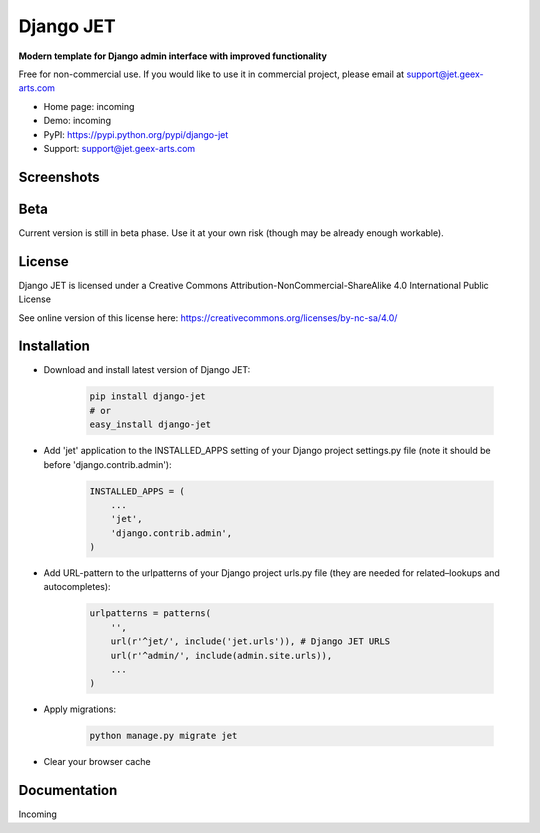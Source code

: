 ==========
Django JET
==========

**Modern template for Django admin interface with improved functionality**

Free for non-commercial use. If you would like to use it in commercial project, please email at support@jet.geex-arts.com

.. image:: https://raw.githubusercontent.com/geex-arts/jet/static/logo.png
    :width: 250px
    :height: 250px
    :alt: Screenshot #1
    :align: center
    
* Home page: incoming
* Demo: incoming
* PyPI: https://pypi.python.org/pypi/django-jet
* Support: support@jet.geex-arts.com

Screenshots
===========

.. image:: https://raw.githubusercontent.com/geex-arts/jet/static/screen1.png
    :alt: Screenshot #1
    :align: center
    
.. image:: https://raw.githubusercontent.com/geex-arts/jet/static/screen2.png
    :alt: Screenshot #1
    :align: center
    
.. image:: https://raw.githubusercontent.com/geex-arts/jet/static/screen3.png
    :alt: Screenshot #1
    :align: center

Beta
====
Current version is still in beta phase. Use it at your own risk (though may be already enough workable).

License
=======
Django JET is licensed under a
Creative Commons Attribution-NonCommercial-ShareAlike 4.0 International Public License

See online version of this license here:
https://creativecommons.org/licenses/by-nc-sa/4.0/

Installation
============

* Download and install latest version of Django JET:

    .. code:: python
    
        pip install django-jet
        # or
        easy_install django-jet

* Add 'jet' application to the INSTALLED_APPS setting of your Django project settings.py file (note it should be before 'django.contrib.admin'):

    .. code:: python
    
        INSTALLED_APPS = (
            ...
            'jet',
            'django.contrib.admin',
        )

* Add URL-pattern to the urlpatterns of your Django project urls.py file (they are needed for related–lookups and autocompletes):

    .. code:: python
    
        urlpatterns = patterns(
            '',
            url(r'^jet/', include('jet.urls')), # Django JET URLS
            url(r'^admin/', include(admin.site.urls)),
            ...
        )

* Apply migrations:

    .. code:: python
    
        python manage.py migrate jet
        
* Clear your browser cache

Documentation
=============
Incoming
